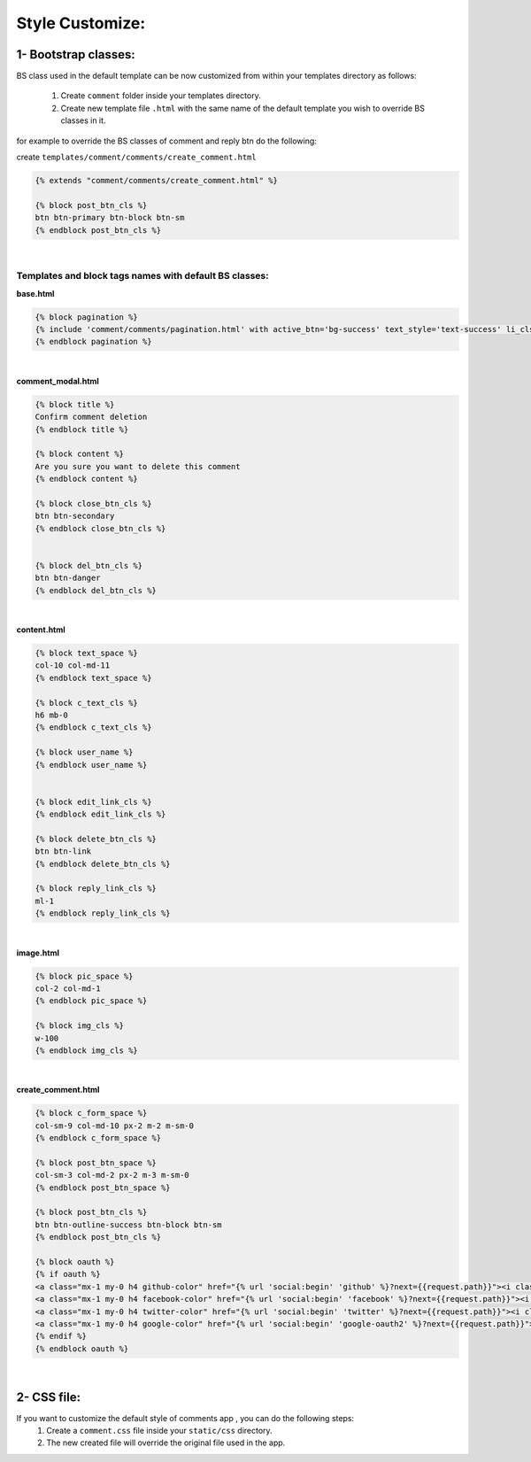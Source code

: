 Style Customize:
================


1- Bootstrap classes:
---------------------

BS class used in the default template can be now customized from within your templates directory as follows:

    1. Create ``comment`` folder inside your templates directory.

    2. Create new template file ``.html`` with the same name of the default template you wish to override BS classes in it.


for example to override the BS classes of comment and reply btn do the following:

create ``templates/comment/comments/create_comment.html``

.. code:: python

    {% extends "comment/comments/create_comment.html" %}

    {% block post_btn_cls %}
    btn btn-primary btn-block btn-sm
    {% endblock post_btn_cls %}


|


Templates and block tags names with default BS classes:
^^^^^^^^^^^^^^^^^^^^^^^^^^^^^^^^^^^^^^^^^^^^^^^^^^^^^^^


**base.html**

.. code:: html

    {% block pagination %}
    {% include 'comment/comments/pagination.html' with active_btn='bg-success' text_style='text-success' li_cls='page-item rounded mx-1' %}
    {% endblock pagination %}

|

**comment_modal.html**

.. code:: html

    {% block title %}
    Confirm comment deletion
    {% endblock title %}

    {% block content %}
    Are you sure you want to delete this comment
    {% endblock content %}

    {% block close_btn_cls %}
    btn btn-secondary
    {% endblock close_btn_cls %}


    {% block del_btn_cls %}
    btn btn-danger
    {% endblock del_btn_cls %}

|

**content.html**

.. code:: html

    {% block text_space %}
    col-10 col-md-11
    {% endblock text_space %}

    {% block c_text_cls %}
    h6 mb-0
    {% endblock c_text_cls %}

    {% block user_name %}
    {% endblock user_name %}


    {% block edit_link_cls %}
    {% endblock edit_link_cls %}

    {% block delete_btn_cls %}
    btn btn-link
    {% endblock delete_btn_cls %}

    {% block reply_link_cls %}
    ml-1
    {% endblock reply_link_cls %}


|

**image.html**

.. code:: html

    {% block pic_space %}
    col-2 col-md-1
    {% endblock pic_space %}

    {% block img_cls %}
    w-100
    {% endblock img_cls %}

|

**create_comment.html**

.. code:: html

    {% block c_form_space %}
    col-sm-9 col-md-10 px-2 m-2 m-sm-0
    {% endblock c_form_space %}

    {% block post_btn_space %}
    col-sm-3 col-md-2 px-2 m-3 m-sm-0
    {% endblock post_btn_space %}

    {% block post_btn_cls %}
    btn btn-outline-success btn-block btn-sm
    {% endblock post_btn_cls %}

    {% block oauth %}
    {% if oauth %}
    <a class="mx-1 my-0 h4 github-color" href="{% url 'social:begin' 'github' %}?next={{request.path}}"><i class="fa fa-github-square"></i></a>
    <a class="mx-1 my-0 h4 facebook-color" href="{% url 'social:begin' 'facebook' %}?next={{request.path}}"><i class="fa fa-facebook-square"></i></a>
    <a class="mx-1 my-0 h4 twitter-color" href="{% url 'social:begin' 'twitter' %}?next={{request.path}}"><i class="fa fa-twitter-square"></i></a>
    <a class="mx-1 my-0 h4 google-color" href="{% url 'social:begin' 'google-oauth2' %}?next={{request.path}}"><i class="fa fa-google-plus-square"></i></a>
    {% endif %}
    {% endblock oauth %}


|

2- CSS file:
------------

If you want to customize the default style of comments app , you can do the following steps:
    1. Create a ``comment.css`` file inside your ``static/css`` directory.
    2. The new created file will override the original file used in the app.
